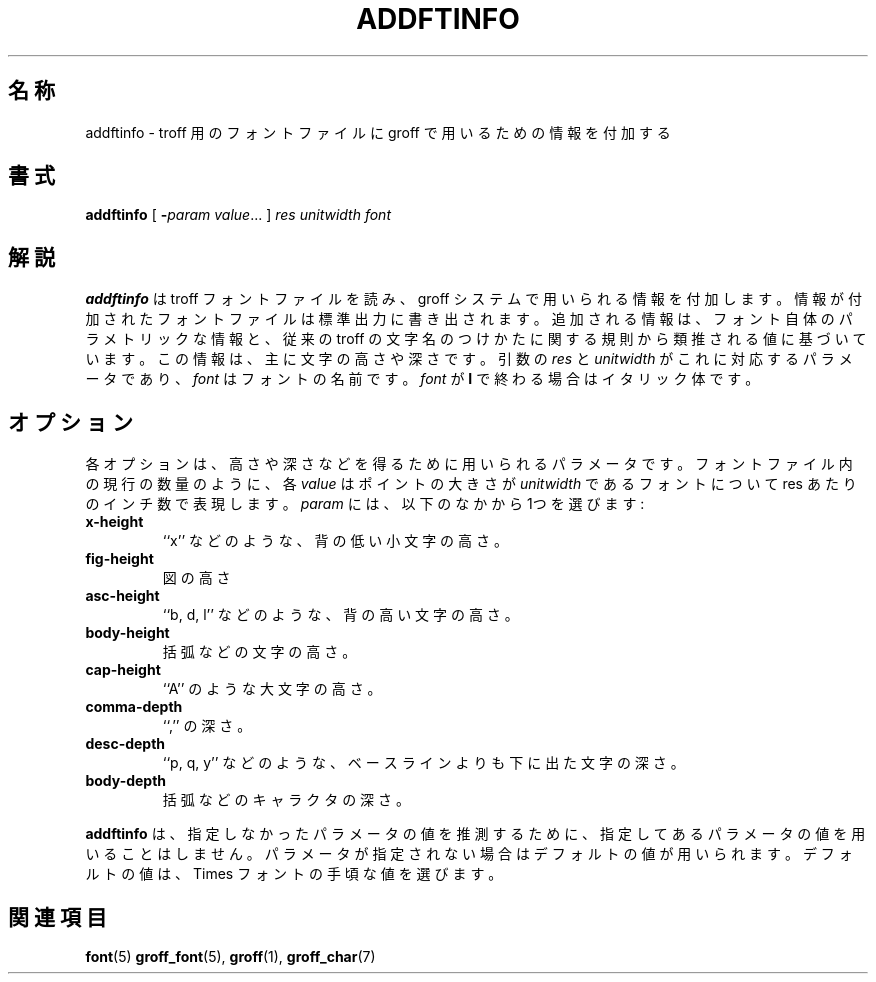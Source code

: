 .TH ADDFTINFO 1 "6 August 1992" "Groff Version 1.08"
.SH 名称
addftinfo \- troff 用のフォントファイルに groff で用いるための情報を付加する
.SH 書式
.B addftinfo
[
.BI \- param\ value\fR.\|.\|.
]
.I res
.I unitwidth
.I font
.SH 解説
.B addftinfo
は troff フォントファイルを読み、groff 
システムで用いられる情報を付加します。情報が付加されたフォントファイル
は標準出力に書き出されます。
追加される情報は、フォント自体のパラメトリックな情報と、従来の troff 
の文字名のつけかたに関する規則から類推される値に基づいています。
この情報は、主に文字の高さや深さです。引数の 
.I res
と 
.I unitwidth
がこれに対応するパ
ラメータであり、
.I font
はフォントの名前です。
.I font
が 
.B  I
で終わる場合はイタリック体です。
.SH オプション
各オプションは、高さや深さなどを得るために用いられるパラメータです。フォ
ントファイル内の現行の数量のように、各 
.I value
はポイントの大きさが 
.IR unitwidth
であるフォントについて 
.RI res
あたりのインチ数で表現します。
.I param
には、以下のなかから1つを選びます:
.TP
.B x-height
``x'' などのような、背の低い小文字の高さ。
.TP
.B fig-height
図の高さ
.TP
.B asc-height
``b, d, l'' などのような、背の高い文字の高さ。
.TP
.B body-height
括弧などの文字の高さ。
.TP
.B cap-height
``A'' のような大文字の高さ。
.TP
.B comma-depth
``,'' の深さ。
.TP
.B desc-depth
``p, q, y'' などのような、ベースラインよりも下に出た文字の深さ。
.TP
.B body-depth
括弧などのキャラクタの深さ。
.LP
.B addftinfo
は、指定しなかったパラメータの値を推測するために、指定し
てあるパラメータの値を用いることはしません。パラメータが指定され
ない場合はデフォルトの値が用いられます。デフォルトの値は、
Times フォントの手頃な値を選びます。
.SH 関連項目
.BR font (5)
.BR groff_font (5),
.BR groff (1),
.BR groff_char (7)
